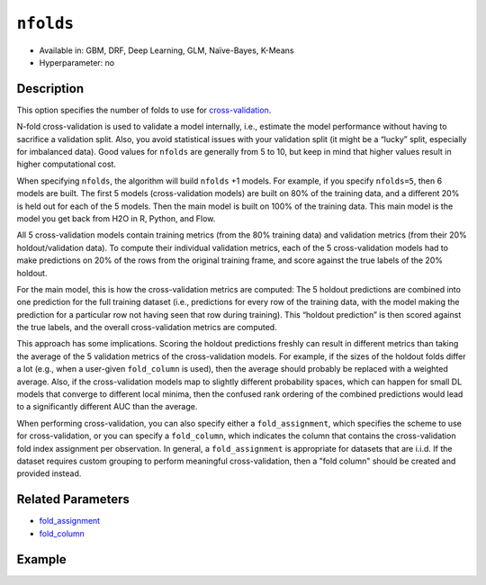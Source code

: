 ``nfolds``
---------------

- Available in: GBM, DRF, Deep Learning, GLM, Naïve-Bayes, K-Means
- Hyperparameter: no


Description
~~~~~~~~~~~

This option specifies the number of folds to use for `cross-validation <../../cross-validation.html>`__. 

N-fold cross-validation is used to validate a model internally, i.e., estimate the model performance without having to sacrifice a validation split. Also, you avoid statistical issues with your validation split (it might be a “lucky” split, especially for imbalanced data). Good values for ``nfolds`` are generally from 5 to 10, but keep in mind that higher values result in higher computational cost. 

When specifying ``nfolds``, the algorithm will build ``nfolds`` +1 models. For example, if you specify ``nfolds=5``, then 6 models are built. The first 5 models (cross-validation models) are built on 80% of the training data, and a different 20% is held out for each of the 5 models. Then the main model is built on 100% of the training data. This main model is the model you get back from H2O in R, Python, and Flow.

All 5 cross-validation models contain training metrics (from the 80% training data) and validation metrics (from their 20% holdout/validation data). To compute their individual validation metrics, each of the 5 cross-validation models had to make predictions on 20% of the rows from the original training frame, and score against the true labels of the 20% holdout.

For the main model, this is how the cross-validation metrics are computed: The 5 holdout predictions are combined into one prediction for the full training dataset (i.e., predictions for every row of the training data, with the model making the prediction for a particular row not having seen that row during training). This “holdout prediction” is then scored against the true labels, and the overall cross-validation metrics are computed.

This approach has some implications. Scoring the holdout predictions freshly can result in different metrics than taking the average of the 5 validation metrics of the cross-validation models. For example, if the sizes of the holdout folds differ a lot (e.g., when a user-given ``fold_column`` is used), then the average should probably be replaced with a weighted average. Also, if the cross-validation models map to slightly different probability spaces, which can happen for small DL models that converge to different local minima, then the confused rank ordering of the combined predictions would lead to a significantly different AUC than the average.

When performing cross-validation, you can also specify either a ``fold_assignment``, which specifies the scheme to use for cross-validation, or you can specify a ``fold_column``, which indicates the column that contains the cross-validation fold index assignment per observation. In general, a ``fold_assignment`` is appropriate for datasets that are i.i.d. If the dataset requires custom grouping to perform meaningful cross-validation, then a "fold column" should be created and provided instead.

Related Parameters
~~~~~~~~~~~~~~~~~~

- `fold_assignment <fold_assignment.html>`__
- `fold_column <fold_column.html>`__


Example
~~~~~~~

.. example-code::
   .. code-block:: r

	library(h2o)
	h2o.init()

	# import the cars dataset: 
	# this dataset is used to classify whether or not a car is economical based on 
	# the car's displacement, power, weight, and acceleration, and the year it was made 
	cars <- h2o.importFile("https://s3.amazonaws.com/h2o-public-test-data/smalldata/junit/cars_20mpg.csv")

	# convert response column to a factor
	cars["economy_20mpg"] <- as.factor(cars["economy_20mpg"])

	# set the predictor names and the response column name
	predictors <- c("displacement","power","weight","acceleration","year")
	response <- "economy_20mpg"

	# set the number of folds for you n-fold cross validation:
	folds <- 5
	# folds <- 5

	# train a gbm using the nfolds parameter:
	cars_gbm <- h2o.gbm(x = predictors, y = response, training_frame = cars,
	                    nfolds = folds, seed = 1234)

	# print the auc for the cross-validated data
	print(h2o.auc(cars_gbm, xval = TRUE))

   .. code-block:: python

	import h2o
	from h2o.estimators.gbm import H2OGradientBoostingEstimator
	h2o.init()
	h2o.cluster().show_status()

	# import the cars dataset: 
	# this dataset is used to classify whether or not a car is economical based on 
	# the car's displacement, power, weight, and acceleration, and the year it was made 
	cars = h2o.import_file("https://s3.amazonaws.com/h2o-public-test-data/smalldata/junit/cars_20mpg.csv")

	# convert response column to a factor
	cars["economy_20mpg"] = cars["economy_20mpg"].asfactor()

	# set the predictor names and the response column name
	predictors = ["displacement","power","weight","acceleration","year"]
	response = "economy_20mpg"

	# set the number of folds for you n-fold cross validation:
	folds = 5
	# folds = 5

	# initialize the estimator then train the model
	cars_gbm = H2OGradientBoostingEstimator(nfolds = folds, seed = 1234)
	cars_gbm.train(x=predictors, y=response, training_frame=cars)

	# print the auc for the cross-validated data
	cars_gbm.auc(xval=True)
	